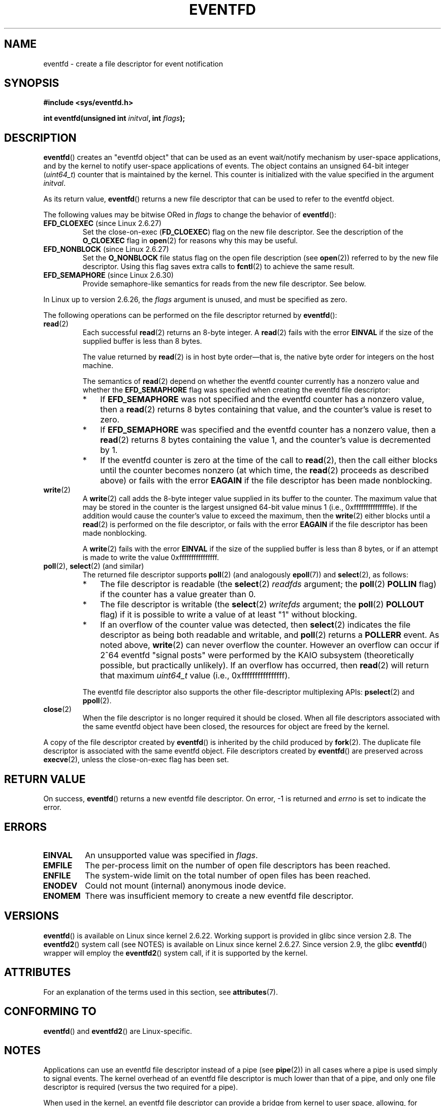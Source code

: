 .\" Copyright (C) 2008 Michael Kerrisk <mtk.manpages@gmail.com>
.\" starting from a version by Davide Libenzi <davidel@xmailserver.org>
.\"
.\" %%%LICENSE_START(GPLv2+_SW_3_PARA)
.\" This program is free software; you can redistribute it and/or modify
.\" it under the terms of the GNU General Public License as published by
.\" the Free Software Foundation; either version 2 of the License, or
.\" (at your option) any later version.
.\"
.\" This program is distributed in the hope that it will be useful,
.\" but WITHOUT ANY WARRANTY; without even the implied warranty of
.\" MERCHANTABILITY or FITNESS FOR A PARTICULAR PURPOSE.  See the
.\" GNU General Public License for more details.
.\"
.\" You should have received a copy of the GNU General Public
.\" License along with this manual; if not, see
.\" <http://www.gnu.org/licenses/>.
.\" %%%LICENSE_END
.\"
.\" 2008-10-10, mtk: describe eventfd2(), and EFD_NONBLOCK and EFD_CLOEXEC
.\"
.TH EVENTFD 2 2020-11-01 Linux "Linux Programmer's Manual"
.SH NAME
eventfd \- create a file descriptor for event notification
.SH SYNOPSIS
.B #include <sys/eventfd.h>
.PP
.BI "int eventfd(unsigned int " initval ", int " flags );
.SH DESCRIPTION
.BR eventfd ()
creates an "eventfd object" that can be used as
an event wait/notify mechanism by user-space applications,
and by the kernel to notify user-space applications of events.
The object contains an unsigned 64-bit integer
.RI ( uint64_t )
counter that is maintained by the kernel.
This counter is initialized with the value specified in the argument
.IR initval .
.PP
As its return value,
.BR eventfd ()
returns a new file descriptor that can be used to refer to the
eventfd object.
.PP
The following values may be bitwise ORed in
.IR flags
to change the behavior of
.BR eventfd ():
.TP
.BR EFD_CLOEXEC " (since Linux 2.6.27)"
Set the close-on-exec
.RB ( FD_CLOEXEC )
flag on the new file descriptor.
See the description of the
.B O_CLOEXEC
flag in
.BR open (2)
for reasons why this may be useful.
.TP
.BR EFD_NONBLOCK " (since Linux 2.6.27)"
Set the
.BR O_NONBLOCK
file status flag on the open file description (see
.BR open (2))
referred to by the new file descriptor.
Using this flag saves extra calls to
.BR fcntl (2)
to achieve the same result.
.TP
.BR EFD_SEMAPHORE " (since Linux 2.6.30)"
Provide semaphore-like semantics for reads from the new file descriptor.
See below.
.PP
In Linux up to version 2.6.26, the
.I flags
argument is unused, and must be specified as zero.
.PP
The following operations can be performed on the file descriptor returned by
.BR eventfd ():
.TP
.BR read (2)
Each successful
.BR read (2)
returns an 8-byte integer.
A
.BR read (2)
fails with the error
.B EINVAL
if the size of the supplied buffer is less than 8 bytes.
.IP
The value returned by
.BR read (2)
is in host byte order\(emthat is,
the native byte order for integers on the host machine.
.IP
The semantics of
.BR read (2)
depend on whether the eventfd counter currently has a nonzero value
and whether the
.BR EFD_SEMAPHORE
flag was specified when creating the eventfd file descriptor:
.RS
.IP * 3
If
.BR EFD_SEMAPHORE
was not specified and the eventfd counter has a nonzero value, then a
.BR read (2)
returns 8 bytes containing that value,
and the counter's value is reset to zero.
.IP *
If
.BR EFD_SEMAPHORE
was specified and the eventfd counter has a nonzero value, then a
.BR read (2)
returns 8 bytes containing the value 1,
and the counter's value is decremented by 1.
.IP *
If the eventfd counter is zero at the time of the call to
.BR read (2),
then the call either blocks until the counter becomes nonzero
(at which time, the
.BR read (2)
proceeds as described above)
or fails with the error
.B EAGAIN
if the file descriptor has been made nonblocking.
.RE
.TP
.BR write (2)
A
.BR write (2)
call adds the 8-byte integer value supplied in its
buffer to the counter.
The maximum value that may be stored in the counter is the largest
unsigned 64-bit value minus 1 (i.e., 0xfffffffffffffffe).
If the addition would cause the counter's value to exceed
the maximum, then the
.BR write (2)
either blocks until a
.BR read (2)
is performed on the file descriptor,
or fails with the error
.B EAGAIN
if the file descriptor has been made nonblocking.
.IP
A
.BR write (2)
fails with the error
.B EINVAL
if the size of the supplied buffer is less than 8 bytes,
or if an attempt is made to write the value 0xffffffffffffffff.
.TP
.BR poll "(2), " select "(2) (and similar)"
The returned file descriptor supports
.BR poll (2)
(and analogously
.BR epoll (7))
and
.BR select (2),
as follows:
.RS
.IP * 3
The file descriptor is readable
(the
.BR select (2)
.I readfds
argument; the
.BR poll (2)
.B POLLIN
flag)
if the counter has a value greater than 0.
.IP *
The file descriptor is writable
(the
.BR select (2)
.I writefds
argument; the
.BR poll (2)
.B POLLOUT
flag)
if it is possible to write a value of at least "1" without blocking.
.IP *
If an overflow of the counter value was detected,
then
.BR select (2)
indicates the file descriptor as being both readable and writable, and
.BR poll (2)
returns a
.B POLLERR
event.
As noted above,
.BR write (2)
can never overflow the counter.
However an overflow can occur if 2^64
eventfd "signal posts" were performed by the KAIO
subsystem (theoretically possible, but practically unlikely).
If an overflow has occurred, then
.BR read (2)
will return that maximum
.I uint64_t
value (i.e., 0xffffffffffffffff).
.RE
.IP
The eventfd file descriptor also supports the other file-descriptor
multiplexing APIs:
.BR pselect (2)
and
.BR ppoll (2).
.TP
.BR close (2)
When the file descriptor is no longer required it should be closed.
When all file descriptors associated with the same eventfd object
have been closed, the resources for object are freed by the kernel.
.PP
A copy of the file descriptor created by
.BR eventfd ()
is inherited by the child produced by
.BR fork (2).
The duplicate file descriptor is associated with the same
eventfd object.
File descriptors created by
.BR eventfd ()
are preserved across
.BR execve (2),
unless the close-on-exec flag has been set.
.SH RETURN VALUE
On success,
.BR eventfd ()
returns a new eventfd file descriptor.
On error, \-1 is returned and
.I errno
is set to indicate the error.
.SH ERRORS
.TP
.B EINVAL
An unsupported value was specified in
.IR flags .
.TP
.B EMFILE
The per-process limit on the number of open file descriptors has been reached.
.TP
.B ENFILE
The system-wide limit on the total number of open files has been
reached.
.TP
.B ENODEV
.\" Note from Davide:
.\" The ENODEV error is basically never going to happen if
.\" the kernel boots correctly. That error happen only if during
.\" the kernel initialization, some error occur in the anonymous
.\" inode source initialization.
Could not mount (internal) anonymous inode device.
.TP
.B ENOMEM
There was insufficient memory to create a new
eventfd file descriptor.
.SH VERSIONS
.BR eventfd ()
is available on Linux since kernel 2.6.22.
Working support is provided in glibc since version 2.8.
.\" eventfd() is in glibc 2.7, but reportedly does not build
The
.BR eventfd2 ()
system call (see NOTES) is available on Linux since kernel 2.6.27.
Since version 2.9, the glibc
.BR eventfd ()
wrapper will employ the
.BR eventfd2 ()
system call, if it is supported by the kernel.
.SH ATTRIBUTES
For an explanation of the terms used in this section, see
.BR attributes (7).
.TS
allbox;
lb lb lb
l l l.
Interface	Attribute	Value
T{
.BR eventfd ()
T}	Thread safety	MT-Safe
.TE
.sp 1
.SH CONFORMING TO
.BR eventfd ()
and
.BR eventfd2 ()
are Linux-specific.
.SH NOTES
Applications can use an eventfd file descriptor instead of a pipe (see
.BR pipe (2))
in all cases where a pipe is used simply to signal events.
The kernel overhead of an eventfd file descriptor
is much lower than that of a pipe,
and only one file descriptor is
required (versus the two required for a pipe).
.PP
When used in the kernel, an eventfd
file descriptor can provide a bridge from kernel to user space, allowing,
for example, functionalities like KAIO (kernel AIO)
.\" or eventually syslets/threadlets
to signal to a file descriptor that some operation is complete.
.PP
A key point about an eventfd file descriptor is that it can be
monitored just like any other file descriptor using
.BR select (2),
.BR poll (2),
or
.BR epoll (7).
This means that an application can simultaneously monitor the
readiness of "traditional" files and the readiness of other
kernel mechanisms that support the eventfd interface.
(Without the
.BR eventfd ()
interface, these mechanisms could not be multiplexed via
.BR select (2),
.BR poll (2),
or
.BR epoll (7).)
.PP
The current value of an eventfd counter can be viewed
via the entry for the corresponding file descriptor in the process's
.IR /proc/[pid]/fdinfo
directory.
See
.BR proc (5)
for further details.
.\"
.SS C library/kernel differences
There are two underlying Linux system calls:
.BR eventfd ()
and the more recent
.BR eventfd2 ().
The former system call does not implement a
.I flags
argument.
The latter system call implements the
.I flags
values described above.
The glibc wrapper function will use
.BR eventfd2 ()
where it is available.
.SS Additional glibc features
The GNU C library defines an additional type,
and two functions that attempt to abstract some of the details of
reading and writing on an eventfd file descriptor:
.PP
.in +4n
.EX
typedef uint64_t eventfd_t;

int eventfd_read(int fd, eventfd_t *value);
int eventfd_write(int fd, eventfd_t value);
.EE
.in
.PP
The functions perform the read and write operations on an
eventfd file descriptor,
returning 0 if the correct number of bytes was transferred,
or \-1 otherwise.
.SH EXAMPLES
The following program creates an eventfd file descriptor
and then forks to create a child process.
While the parent briefly sleeps,
the child writes each of the integers supplied in the program's
command-line arguments to the eventfd file descriptor.
When the parent has finished sleeping,
it reads from the eventfd file descriptor.
.PP
The following shell session shows a sample run of the program:
.PP
.in +4n
.EX
.RB "$" " ./a.out 1 2 4 7 14"
Child writing 1 to efd
Child writing 2 to efd
Child writing 4 to efd
Child writing 7 to efd
Child writing 14 to efd
Child completed write loop
Parent about to read
Parent read 28 (0x1c) from efd
.EE
.in
.SS Program source
\&
.EX
#include <sys/eventfd.h>
#include <unistd.h>
#include <inttypes.h>           /* Definition of PRIu64 & PRIx64 */
#include <stdlib.h>
#include <stdio.h>
#include <stdint.h>             /* Definition of uint64_t */

#define handle_error(msg) \e
    do { perror(msg); exit(EXIT_FAILURE); } while (0)

int
main(int argc, char *argv[])
{
    int efd;
    uint64_t u;
    ssize_t s;

    if (argc < 2) {
        fprintf(stderr, "Usage: %s <num>...\en", argv[0]);
        exit(EXIT_FAILURE);
    }

    efd = eventfd(0, 0);
    if (efd == \-1)
        handle_error("eventfd");

    switch (fork()) {
    case 0:
        for (int j = 1; j < argc; j++) {
            printf("Child writing %s to efd\en", argv[j]);
            u = strtoull(argv[j], NULL, 0);
                    /* strtoull() allows various bases */
            s = write(efd, &u, sizeof(uint64_t));
            if (s != sizeof(uint64_t))
                handle_error("write");
        }
        printf("Child completed write loop\en");

        exit(EXIT_SUCCESS);

    default:
        sleep(2);

        printf("Parent about to read\en");
        s = read(efd, &u, sizeof(uint64_t));
        if (s != sizeof(uint64_t))
            handle_error("read");
        printf("Parent read %"PRIu64" (%#"PRIx64") from efd\en", u, u);
        exit(EXIT_SUCCESS);

    case \-1:
        handle_error("fork");
    }
}
.EE
.SH SEE ALSO
.BR futex (2),
.BR pipe (2),
.BR poll (2),
.BR read (2),
.BR select (2),
.BR signalfd (2),
.BR timerfd_create (2),
.BR write (2),
.BR epoll (7),
.BR sem_overview (7)
.SH COLOPHON
This page is part of release 5.09 of the Linux
.I man-pages
project.
A description of the project,
information about reporting bugs,
and the latest version of this page,
can be found at
\%https://www.kernel.org/doc/man\-pages/.
